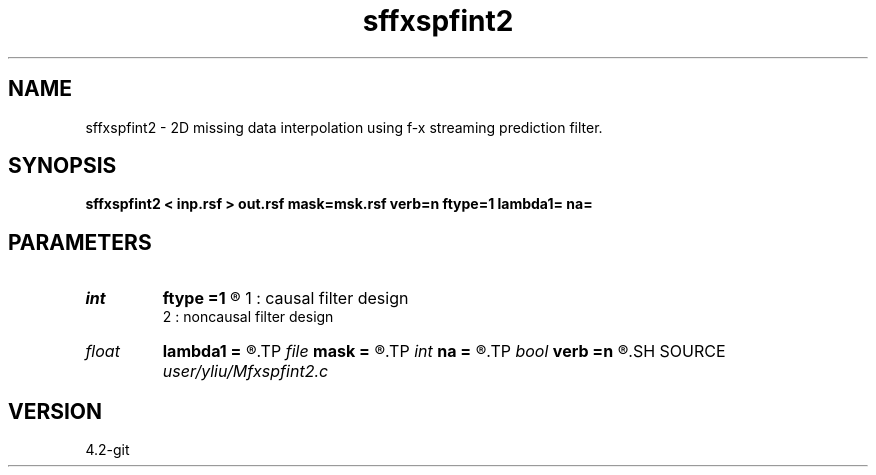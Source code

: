 .TH sffxspfint2 1  "APRIL 2023" Madagascar "Madagascar Manuals"
.SH NAME
sffxspfint2 \- 2D missing data interpolation using f-x streaming prediction filter. 
.SH SYNOPSIS
.B sffxspfint2 < inp.rsf > out.rsf mask=msk.rsf verb=n ftype=1 lambda1= na=
.SH PARAMETERS
.PD 0
.TP
.I int    
.B ftype
.B =1
.R  	default = 1,
       1 : causal filter design
       2 : noncausal filter design
.TP
.I float  
.B lambda1
.B =
.R  	lambda1.r
.TP
.I file   
.B mask
.B =
.R  	auxiliary input file name
.TP
.I int    
.B na
.B =
.R  
.TP
.I bool   
.B verb
.B =n
.R  [y/n]	default=false, verbosity flag
.SH SOURCE
.I user/yliu/Mfxspfint2.c
.SH VERSION
4.2-git
